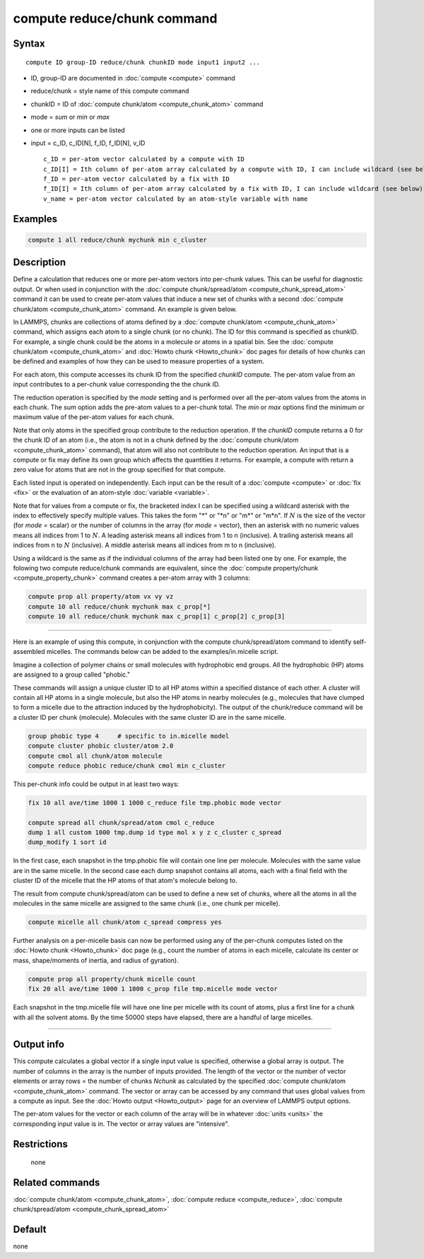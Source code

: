 .. index:: compute reduce/chunk

compute reduce/chunk command
============================

Syntax
""""""

.. parsed-literal::

   compute ID group-ID reduce/chunk chunkID mode input1 input2 ...

* ID, group-ID are documented in :doc:`compute <compute>` command
* reduce/chunk = style name of this compute command
* chunkID = ID of :doc:`compute chunk/atom <compute_chunk_atom>` command
* mode = *sum* or *min* or *max*
* one or more inputs can be listed
* input = c_ID, c_ID[N], f_ID, f_ID[N], v_ID

  .. parsed-literal::

       c_ID = per-atom vector calculated by a compute with ID
       c_ID[I] = Ith column of per-atom array calculated by a compute with ID, I can include wildcard (see below)
       f_ID = per-atom vector calculated by a fix with ID
       f_ID[I] = Ith column of per-atom array calculated by a fix with ID, I can include wildcard (see below)
       v_name = per-atom vector calculated by an atom-style variable with name

Examples
""""""""

.. code-block:: LAMMPS

   compute 1 all reduce/chunk mychunk min c_cluster

Description
"""""""""""

Define a calculation that reduces one or more per-atom vectors into
per-chunk values.  This can be useful for diagnostic output.  Or when
used in conjunction with the :doc:`compute chunk/spread/atom <compute_chunk_spread_atom>` command it can be
used to create per-atom values that induce a new set of chunks with a
second :doc:`compute chunk/atom <compute_chunk_atom>` command.  An
example is given below.

In LAMMPS, chunks are collections of atoms defined by a :doc:`compute chunk/atom <compute_chunk_atom>` command, which assigns each atom
to a single chunk (or no chunk).  The ID for this command is specified
as chunkID.  For example, a single chunk could be the atoms in a
molecule or atoms in a spatial bin.  See the :doc:`compute chunk/atom <compute_chunk_atom>` and :doc:`Howto chunk <Howto_chunk>`
doc pages for details of how chunks can be defined and examples of how
they can be used to measure properties of a system.

For each atom, this compute accesses its chunk ID from the specified
*chunkID* compute.  The per-atom value from an input contributes
to a per-chunk value corresponding the the chunk ID.

The reduction operation is specified by the *mode* setting and is
performed over all the per-atom values from the atoms in each chunk.
The *sum* option adds the pre-atom values to a per-chunk total.  The
*min* or *max* options find the minimum or maximum value of the
per-atom values for each chunk.

Note that only atoms in the specified group contribute to the
reduction operation.  If the *chunkID* compute returns a 0 for the
chunk ID of an atom (i.e., the atom is not in a chunk defined by the
:doc:`compute chunk/atom <compute_chunk_atom>` command), that atom will
also not contribute to the reduction operation.  An input that is a
compute or fix may define its own group which affects the quantities
it returns.  For example, a compute with return a zero value for atoms
that are not in the group specified for that compute.

Each listed input is operated on independently.  Each input can be the
result of a :doc:`compute <compute>` or :doc:`fix <fix>` or the evaluation
of an atom-style :doc:`variable <variable>`.

Note that for values from a compute or fix, the bracketed index I can
be specified using a wildcard asterisk with the index to effectively
specify multiple values.  This takes the form "\*" or "\*n" or "m\*" or
"m\*n".  If :math:`N` is the size of the vector (for *mode* = scalar) or the
number of columns in the array (for *mode* = vector), then an asterisk
with no numeric values means all indices from 1 to :math:`N`.  A leading
asterisk means all indices from 1 to n (inclusive).  A trailing
asterisk means all indices from n to :math:`N` (inclusive).  A middle asterisk
means all indices from m to n (inclusive).

Using a wildcard is the same as if the individual columns of the array
had been listed one by one.  For example, the folowing two compute reduce/chunk
commands are equivalent, since the :doc:`compute property/chunk <compute_property_chunk>` command creates a per-atom array with 3 columns:

.. code-block:: LAMMPS

   compute prop all property/atom vx vy vz
   compute 10 all reduce/chunk mychunk max c_prop[*]
   compute 10 all reduce/chunk mychunk max c_prop[1] c_prop[2] c_prop[3]

----------

Here is an example of using this compute, in conjunction with the
compute chunk/spread/atom command to identify self-assembled micelles.
The commands below can be added to the examples/in.micelle script.

Imagine a collection of polymer chains or small molecules with
hydrophobic end groups.  All the hydrophobic (HP) atoms are assigned
to a group called "phobic."

These commands will assign a unique cluster ID to all HP atoms within
a specified distance of each other.  A cluster will contain all HP
atoms in a single molecule, but also the HP atoms in nearby molecules
(e.g., molecules that have clumped to form a micelle due to the
attraction induced by the hydrophobicity).  The output of the
chunk/reduce command will be a cluster ID per chunk (molecule).
Molecules with the same cluster ID are in the same micelle.

.. code-block:: LAMMPS

   group phobic type 4     # specific to in.micelle model
   compute cluster phobic cluster/atom 2.0
   compute cmol all chunk/atom molecule
   compute reduce phobic reduce/chunk cmol min c_cluster

This per-chunk info could be output in at least two ways:

.. code-block:: LAMMPS

   fix 10 all ave/time 1000 1 1000 c_reduce file tmp.phobic mode vector

   compute spread all chunk/spread/atom cmol c_reduce
   dump 1 all custom 1000 tmp.dump id type mol x y z c_cluster c_spread
   dump_modify 1 sort id

In the first case, each snapshot in the tmp.phobic file will contain
one line per molecule.  Molecules with the same value are in the same
micelle.  In the second case each dump snapshot contains all atoms,
each with a final field with the cluster ID of the micelle that the HP
atoms of that atom's molecule belong to.

The result from compute chunk/spread/atom can be used to define a new
set of chunks, where all the atoms in all the molecules in the same
micelle are assigned to the same chunk (i.e., one chunk per micelle).

.. code-block:: LAMMPS

   compute micelle all chunk/atom c_spread compress yes

Further analysis on a per-micelle basis can now be performed using any
of the per-chunk computes listed on the :doc:`Howto chunk <Howto_chunk>`
doc page (e.g., count the number of atoms in each micelle, calculate
its center or mass, shape/moments of inertia, and radius of gyration).

.. code-block:: LAMMPS

   compute prop all property/chunk micelle count
   fix 20 all ave/time 1000 1 1000 c_prop file tmp.micelle mode vector

Each snapshot in the tmp.micelle file will have one line per micelle
with its count of atoms, plus a first line for a chunk with all the
solvent atoms.  By the time 50000 steps have elapsed, there are a
handful of large micelles.

----------

Output info
"""""""""""

This compute calculates a global vector if a single input value is
specified, otherwise a global array is output.  The number of columns
in the array is the number of inputs provided.  The length of the
vector or the number of vector elements or array rows = the number of
chunks *Nchunk* as calculated by the specified :doc:`compute chunk/atom <compute_chunk_atom>` command.  The vector or array can
be accessed by any command that uses global values from a compute as
input.  See the :doc:`Howto output <Howto_output>` page for an
overview of LAMMPS output options.

The per-atom values for the vector or each column of the array will be
in whatever :doc:`units <units>` the corresponding input value is in.
The vector or array values are "intensive".

Restrictions
""""""""""""
 none

Related commands
""""""""""""""""

:doc:`compute chunk/atom <compute_chunk_atom>`, :doc:`compute reduce <compute_reduce>`, :doc:`compute chunk/spread/atom <compute_chunk_spread_atom>`

Default
"""""""

none
